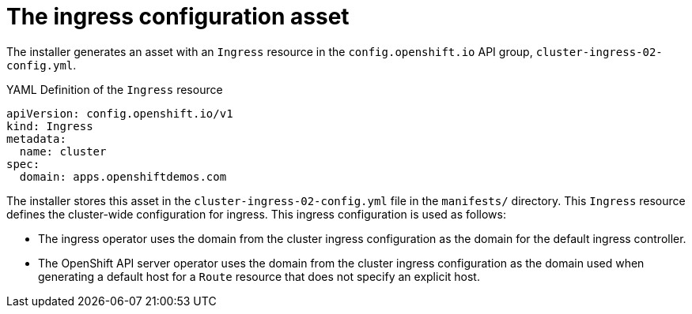 // Module included in the following assemblies:
//
// * installing/installing_aws/installing-aws-customizations.adoc
// * networking/ingress/configuring_ingress_operator.adoc


[id="nw-installation-ingress-config-asset_{context}"]
= The ingress configuration asset

The installer generates an asset with an `Ingress` resource in the
`config.openshift.io` API group, `cluster-ingress-02-config.yml`.

.YAML Definition of the `Ingress` resource
[source,yaml]
----
apiVersion: config.openshift.io/v1
kind: Ingress
metadata:
  name: cluster
spec:
  domain: apps.openshiftdemos.com
----

The installer stores this asset in the `cluster-ingress-02-config.yml` file in
the `manifests/` directory. This `Ingress` resource defines the cluster-wide
configuration for ingress. This ingress configuration is used as follows:

* The ingress operator uses the domain from the cluster ingress configuration as
the domain for the default ingress controller.

* The OpenShift API server operator uses the domain from the cluster ingress
configuration as the domain used when generating a default host for a `Route`
resource that does not specify an explicit host.

